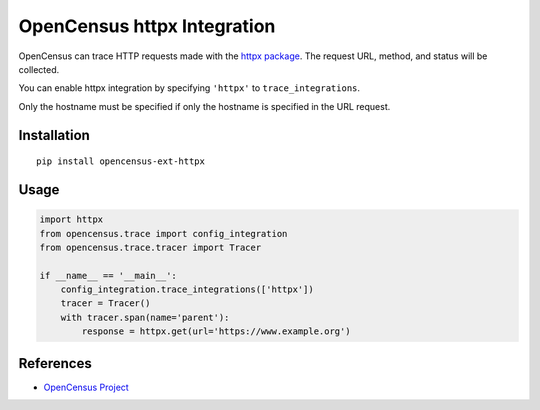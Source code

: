OpenCensus httpx Integration
============================================================================

|pypi|

.. |pypi| image:: https://badge.fury.io/py/opencensus-ext-httpx.svg
   :target: https://pypi.org/project/opencensus-ext-httpx/

OpenCensus can trace HTTP requests made with the `httpx package <https://www.python-httpx.org>`_. The request URL,
method, and status will be collected.

You can enable httpx integration by specifying ``'httpx'`` to ``trace_integrations``.

Only the hostname must be specified if only the hostname is specified in the URL request.


Installation
------------

::

    pip install opencensus-ext-httpx

Usage
-----

.. code:: python

    import httpx
    from opencensus.trace import config_integration
    from opencensus.trace.tracer import Tracer

    if __name__ == '__main__':
        config_integration.trace_integrations(['httpx'])
        tracer = Tracer()
        with tracer.span(name='parent'):
            response = httpx.get(url='https://www.example.org')

References
----------

* `OpenCensus Project <https://opencensus.io/>`_
